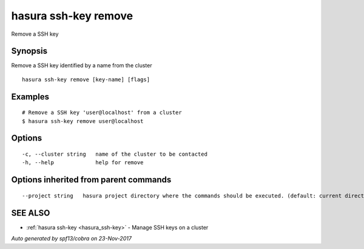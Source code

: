 .. _hasura_ssh-key_remove:

hasura ssh-key remove
---------------------

Remove a SSH key

Synopsis
~~~~~~~~


Remove a SSH key identified by a name from the cluster

::

  hasura ssh-key remove [key-name] [flags]

Examples
~~~~~~~~

::


    # Remove a SSH key 'user@localhost' from a cluster
    $ hasura ssh-key remove user@localhost


Options
~~~~~~~

::

  -c, --cluster string   name of the cluster to be contacted
  -h, --help             help for remove

Options inherited from parent commands
~~~~~~~~~~~~~~~~~~~~~~~~~~~~~~~~~~~~~~

::

      --project string   hasura project directory where the commands should be executed. (default: current directory)

SEE ALSO
~~~~~~~~

* :ref:`hasura ssh-key <hasura_ssh-key>` 	 - Manage SSH keys on a cluster

*Auto generated by spf13/cobra on 23-Nov-2017*
